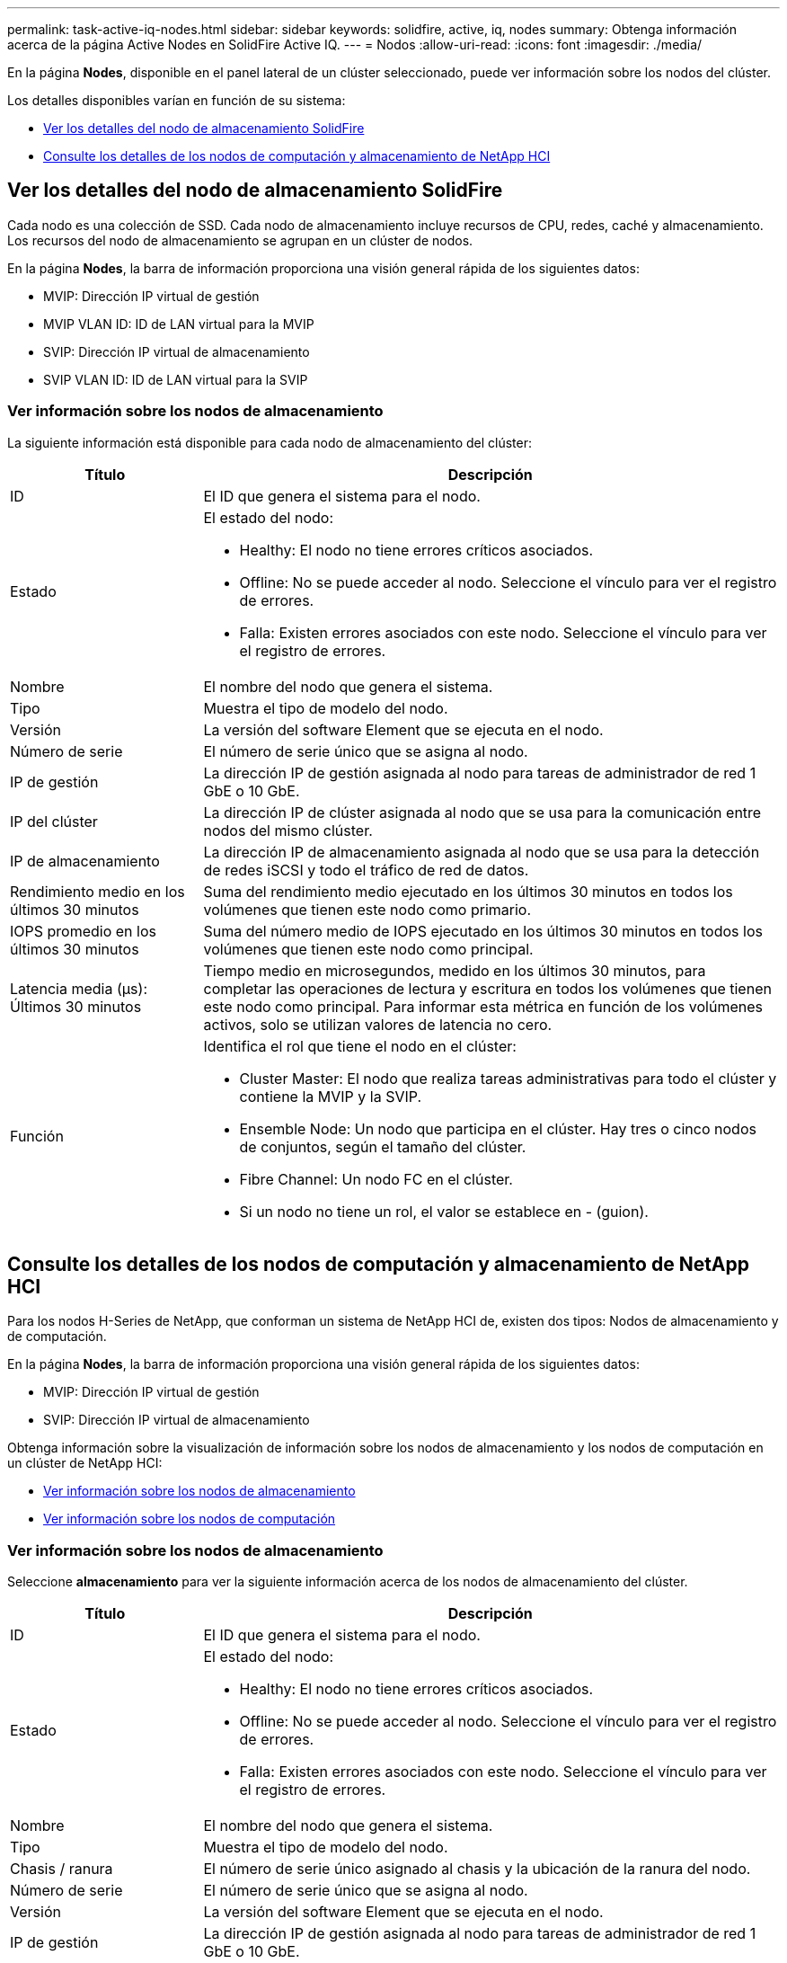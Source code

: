---
permalink: task-active-iq-nodes.html 
sidebar: sidebar 
keywords: solidfire, active, iq, nodes 
summary: Obtenga información acerca de la página Active Nodes en SolidFire Active IQ. 
---
= Nodos
:allow-uri-read: 
:icons: font
:imagesdir: ./media/


[role="lead"]
En la página *Nodes*, disponible en el panel lateral de un clúster seleccionado, puede ver información sobre los nodos del clúster.

Los detalles disponibles varían en función de su sistema:

* <<Ver los detalles del nodo de almacenamiento SolidFire>>
* <<Consulte los detalles de los nodos de computación y almacenamiento de NetApp HCI>>




== Ver los detalles del nodo de almacenamiento SolidFire

Cada nodo es una colección de SSD. Cada nodo de almacenamiento incluye recursos de CPU, redes, caché y almacenamiento. Los recursos del nodo de almacenamiento se agrupan en un clúster de nodos.

En la página *Nodes*, la barra de información proporciona una visión general rápida de los siguientes datos:

* MVIP: Dirección IP virtual de gestión
* MVIP VLAN ID: ID de LAN virtual para la MVIP
* SVIP: Dirección IP virtual de almacenamiento
* SVIP VLAN ID: ID de LAN virtual para la SVIP




=== Ver información sobre los nodos de almacenamiento

La siguiente información está disponible para cada nodo de almacenamiento del clúster:

[cols="25,75"]
|===
| Título | Descripción 


| ID | El ID que genera el sistema para el nodo. 


| Estado  a| 
El estado del nodo:

* Healthy: El nodo no tiene errores críticos asociados.
* Offline: No se puede acceder al nodo. Seleccione el vínculo para ver el registro de errores.
* Falla: Existen errores asociados con este nodo. Seleccione el vínculo para ver el registro de errores.




| Nombre | El nombre del nodo que genera el sistema. 


| Tipo | Muestra el tipo de modelo del nodo. 


| Versión | La versión del software Element que se ejecuta en el nodo. 


| Número de serie | El número de serie único que se asigna al nodo. 


| IP de gestión | La dirección IP de gestión asignada al nodo para tareas de administrador de red 1 GbE o 10 GbE. 


| IP del clúster | La dirección IP de clúster asignada al nodo que se usa para la comunicación entre nodos del mismo clúster. 


| IP de almacenamiento | La dirección IP de almacenamiento asignada al nodo que se usa para la detección de redes iSCSI y todo el tráfico de red de datos. 


| Rendimiento medio en los últimos 30 minutos | Suma del rendimiento medio ejecutado en los últimos 30 minutos en todos los volúmenes que tienen este nodo como primario. 


| IOPS promedio en los últimos 30 minutos | Suma del número medio de IOPS ejecutado en los últimos 30 minutos en todos los volúmenes que tienen este nodo como principal. 


| Latencia media (µs): Últimos 30 minutos | Tiempo medio en microsegundos, medido en los últimos 30 minutos, para completar las operaciones de lectura y escritura en todos los volúmenes que tienen este nodo como principal. Para informar esta métrica en función de los volúmenes activos, solo se utilizan valores de latencia no cero. 


| Función  a| 
Identifica el rol que tiene el nodo en el clúster:

* Cluster Master: El nodo que realiza tareas administrativas para todo el clúster y contiene la MVIP y la SVIP.
* Ensemble Node: Un nodo que participa en el clúster. Hay tres o cinco nodos de conjuntos, según el tamaño del clúster.
* Fibre Channel: Un nodo FC en el clúster.
* Si un nodo no tiene un rol, el valor se establece en - (guion).


|===


== Consulte los detalles de los nodos de computación y almacenamiento de NetApp HCI

Para los nodos H-Series de NetApp, que conforman un sistema de NetApp HCI de, existen dos tipos: Nodos de almacenamiento y de computación.

En la página *Nodes*, la barra de información proporciona una visión general rápida de los siguientes datos:

* MVIP: Dirección IP virtual de gestión
* SVIP: Dirección IP virtual de almacenamiento


Obtenga información sobre la visualización de información sobre los nodos de almacenamiento y los nodos de computación en un clúster de NetApp HCI:

* <<Ver información sobre los nodos de almacenamiento>>
* <<Ver información sobre los nodos de computación>>




=== Ver información sobre los nodos de almacenamiento

Seleccione *almacenamiento* para ver la siguiente información acerca de los nodos de almacenamiento del clúster.

[cols="25,75"]
|===
| Título | Descripción 


| ID | El ID que genera el sistema para el nodo. 


| Estado  a| 
El estado del nodo:

* Healthy: El nodo no tiene errores críticos asociados.
* Offline: No se puede acceder al nodo. Seleccione el vínculo para ver el registro de errores.
* Falla: Existen errores asociados con este nodo. Seleccione el vínculo para ver el registro de errores.




| Nombre | El nombre del nodo que genera el sistema. 


| Tipo | Muestra el tipo de modelo del nodo. 


| Chasis / ranura | El número de serie único asignado al chasis y la ubicación de la ranura del nodo. 


| Número de serie | El número de serie único que se asigna al nodo. 


| Versión | La versión del software Element que se ejecuta en el nodo. 


| IP de gestión | La dirección IP de gestión asignada al nodo para tareas de administrador de red 1 GbE o 10 GbE. 


| IP de almacenamiento | La dirección IP de almacenamiento asignada al nodo que se usa para la detección de redes iSCSI y todo el tráfico de red de datos. 


| IOPS promedio en los últimos 30 minutos | Suma del número medio de IOPS ejecutado en los últimos 30 minutos en todos los volúmenes que tienen este nodo como principal. 


| Rendimiento medio en los últimos 30 minutos | Suma del rendimiento medio ejecutado en los últimos 30 minutos en todos los volúmenes que tienen este nodo como primario. 


| Latencia media (µs): Últimos 30 minutos | Tiempo medio en microsegundos, medido en los últimos 30 minutos, para completar las operaciones de lectura y escritura en todos los volúmenes que tienen este nodo como principal. Para informar esta métrica en función de los volúmenes activos, solo se utilizan valores de latencia no cero. 


| Función  a| 
Identifica el rol que tiene el nodo en el clúster:

* Cluster Master: El nodo que realiza tareas administrativas para todo el clúster y contiene la MVIP y la SVIP.
* Ensemble Node: Un nodo que participa en el clúster. Hay tres o cinco nodos de conjuntos, según el tamaño del clúster.
* Si un nodo no tiene un rol, el valor se establece en - (guion).


|===


=== Ver información sobre los nodos de computación

Seleccione *Compute* para ver la siguiente información acerca de los nodos de computación del clúster.

[cols="25,75"]
|===
| Título | Descripción 


| Host | La dirección IP del nodo de computación. 


| Estado | El valor que devuelve VMware. Pase el ratón sobre esto para ver la descripción de VMware. 


| Tipo | Muestra el tipo de modelo del nodo. 


| Chasis/ranura | El número de serie único asignado al chasis y la ubicación de la ranura del nodo. 


| Número de serie | El número de serie único que se asigna al nodo. 


| IP del vCenter | La dirección IP de vCenter Server. 


| IP de vMotion | La dirección IP de red de VMware vMotion del nodo de computación. 
|===


== Obtenga más información

https://www.netapp.com/support-and-training/documentation/["Documentación de productos de NetApp"^]
